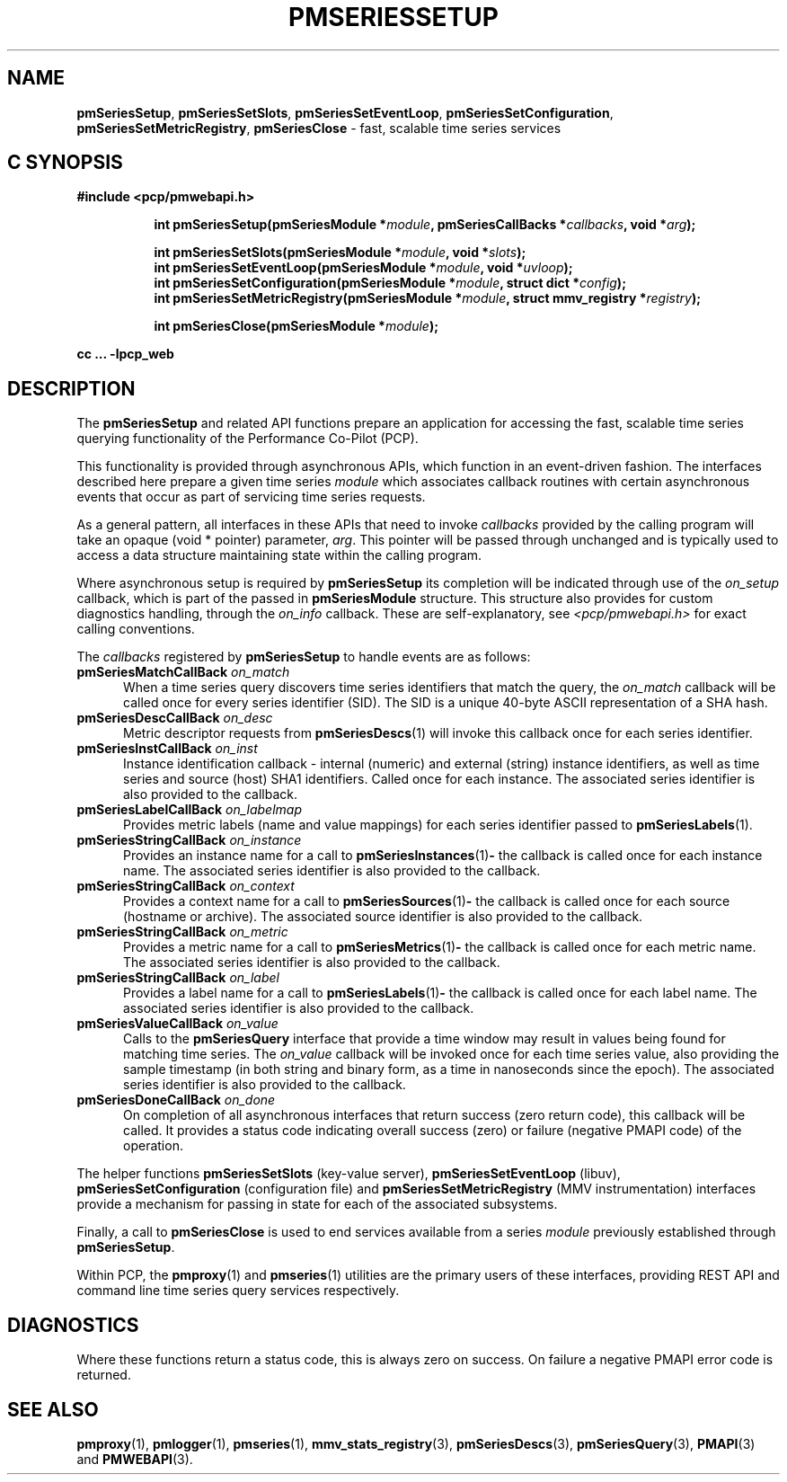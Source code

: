 '\"macro stdmacro
.\"
.\" Copyright (c) 2019 Red Hat.
.\"
.\" This program is free software; you can redistribute it and/or modify it
.\" under the terms of the GNU General Public License as published by the
.\" Free Software Foundation; either version 2 of the License, or (at your
.\" option) any later version.
.\"
.\" This program is distributed in the hope that it will be useful, but
.\" WITHOUT ANY WARRANTY; without even the implied warranty of MERCHANTABILITY
.\" or FITNESS FOR A PARTICULAR PURPOSE.  See the GNU General Public License
.\" for more details.
.\"
.TH PMSERIESSETUP 3 "PCP" "Performance Co-Pilot"
.SH NAME
\f3pmSeriesSetup\f1,
\f3pmSeriesSetSlots\f1,
\f3pmSeriesSetEventLoop\f1,
\f3pmSeriesSetConfiguration\f1,
\f3pmSeriesSetMetricRegistry\f1,
\f3pmSeriesClose\f1 \- fast, scalable time series services
.SH "C SYNOPSIS"
.ft 3
#include <pcp/pmwebapi.h>
.sp
.ad l
.hy 0
.in +8n
.ti -8n
int pmSeriesSetup(pmSeriesModule *\fImodule\fP, pmSeriesCallBacks *\fIcallbacks\fP, void *\fIarg\fP);
.sp
.ti -8n
int pmSeriesSetSlots(pmSeriesModule *\fImodule\fP, void *\fIslots\fP);
.br
.ti -8n
int pmSeriesSetEventLoop(pmSeriesModule *\fImodule\fP, void *\fIuvloop\fP);
.br
.ti -8n
int pmSeriesSetConfiguration(pmSeriesModule *\fImodule\fP, struct dict *\fIconfig\fP);
.br
.ti -8n
int pmSeriesSetMetricRegistry(pmSeriesModule *\fImodule\fP, struct mmv_registry *\fIregistry\fP);
.sp
.ti -8n
int pmSeriesClose(pmSeriesModule *\fImodule\fP);
.sp
.in
.hy
.ad
cc ... \-lpcp_web
.ft 1
.SH DESCRIPTION
The
.B pmSeriesSetup
and related API functions prepare an application for accessing the fast,
scalable time series querying functionality of the Performance Co-Pilot (PCP).
.PP
This functionality is provided through asynchronous APIs, which function in
an event-driven fashion.
The interfaces described here prepare a given time series
.IR module
which associates callback routines with certain asynchronous events that occur
as part of servicing time series requests.
.PP
As a general pattern, all interfaces in these APIs that need to invoke
.I callbacks
provided by the calling program will take an opaque (void * pointer) parameter,
.IR arg .
This pointer will be passed through unchanged and is typically used to access a
data structure maintaining state within the calling program.
.PP
Where asynchronous setup is required by
.B pmSeriesSetup
its completion will be indicated through use of the
.I on_setup
callback, which is part of the passed in
.B pmSeriesModule
structure.
This structure also provides for custom diagnostics handling, through the
.I on_info
callback.
These are self-explanatory, see
.I <pcp/pmwebapi.h>
for exact calling conventions.
.PP
The
.I callbacks
registered by
.B pmSeriesSetup
to handle events are as follows:
.TP 5
\fBpmSeriesMatchCallBack\fR \fIon_match\fR
When a time series query discovers time series identifiers that
match the query, the
.I on_match
callback will be called once for every series identifier (SID).
The SID is a unique 40-byte ASCII representation of a SHA hash.
.TP
\fBpmSeriesDescCallBack\fR \fIon_desc\fR
Metric descriptor requests from
.BR pmSeriesDescs (1)
will invoke this callback once for each series identifier.
.TP
\fBpmSeriesInstCallBack\fR \fIon_inst\fR
Instance identification callback \- internal (numeric) and
external (string) instance identifiers,
as well as time series and source (host) SHA1 identifiers.
Called once for each instance.
The associated series identifier is also provided to the callback.
.TP
\fBpmSeriesLabelCallBack\fR \fIon_labelmap\fR
Provides metric labels (name and value mappings) for each
series identifier passed to
.BR pmSeriesLabels (1).
.TP
\fBpmSeriesStringCallBack\fR \fIon_instance\fR
Provides an instance name for a call to
.BR pmSeriesInstances (1) \-
the callback is called once for each instance name.
The associated series identifier is also provided to the callback.
.TP
\fBpmSeriesStringCallBack\fR \fIon_context\fR
Provides a context name for a call to
.BR pmSeriesSources (1) \-
the callback is called once for each source (hostname or archive).
The associated source identifier is also provided to the callback.
.TP
\fBpmSeriesStringCallBack\fR \fIon_metric\fR
Provides a metric name for a call to
.BR pmSeriesMetrics (1) \-
the callback is called once for each metric name.
The associated series identifier is also provided to the callback.
.TP
\fBpmSeriesStringCallBack\fR \fIon_label\fR
Provides a label name for a call to
.BR pmSeriesLabels (1) \-
the callback is called once for each label name.
The associated series identifier is also provided to the callback.
.TP
\fBpmSeriesValueCallBack\fR \fIon_value\fR
Calls to the
.BR pmSeriesQuery
interface that provide a time window may result in values being
found for matching time series.
The
.I on_value
callback will be invoked once for each time series value, also
providing the sample timestamp (in both string and binary form,
as a time in nanoseconds since the epoch).
The associated series identifier is also provided to the callback.
.TP
\fBpmSeriesDoneCallBack\fR \fIon_done\fR
On completion of all asynchronous interfaces that return success
(zero return code), this callback will be called.
It provides a status code indicating overall success (zero) or
failure (negative PMAPI code) of the operation.
.PP
The helper functions
.B pmSeriesSetSlots
(key-value server),
.B pmSeriesSetEventLoop
(libuv),
.B pmSeriesSetConfiguration
(configuration file)
and
.B pmSeriesSetMetricRegistry
(MMV instrumentation)
interfaces provide a mechanism for passing in state for each of
the associated subsystems.
.PP
Finally, a call to
.B pmSeriesClose
is used to end services available from a series
.I module
previously established through
.BR pmSeriesSetup .
.PP
Within PCP, the
.BR pmproxy (1)
and
.BR pmseries (1)
utilities are the primary users of these interfaces, providing REST API
and command line time series query services respectively.
.SH DIAGNOSTICS
Where these functions return a status code, this is always zero on success.
On failure a negative PMAPI error code is returned.
.SH SEE ALSO
.BR pmproxy (1),
.BR pmlogger (1),
.BR pmseries (1),
.BR mmv_stats_registry (3),
.BR pmSeriesDescs (3),
.BR pmSeriesQuery (3),
.BR PMAPI (3)
and
.BR PMWEBAPI (3).

.\" control lines for scripts/man-spell
.\" +ok+ libuv SHA
.\" +ok+ on_instance on_labelmap on_context on_metric on_label on_match
.\" +ok+ on_setup on_value on_desc on_done on_info on_inst {all from callbacks}
.\" +ok+ pmwebapi {from #include <pcp/pmwebapi.h>}
.\" +ok+ dict {from struct dict}
